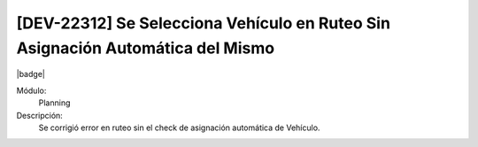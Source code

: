 [DEV-22312] Se Selecciona Vehículo en Ruteo Sin Asignación Automática del Mismo
================================================================================

|badge|

.. |badge| raw:: html
   
   <span style="background-color: #7c04de; color: white; padding: 4px 8px; border-radius: 4px;">Corrección</span>

Módulo: 
   Planning

Descripción: 
 Se corrigió error en ruteo sin el check de asignación automática de Vehículo.

.. versionchanged:: 10.230.0.0-LTS

